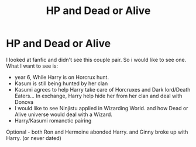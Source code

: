 #+TITLE: HP and Dead or Alive

* HP and Dead or Alive
:PROPERTIES:
:Author: Ericmc020304
:Score: 1
:DateUnix: 1602266952.0
:DateShort: 2020-Oct-09
:FlairText: Request
:END:
I looked at fanfic and didn't see this couple pair. So i would like to see one. What I want to see is:

- year 6, While Harry is on Horcrux hunt.
- Kasum is still being hunted by her clan
- Kasumi agrees to help Harry take care of Horcruxes and Dark lord/Death Eaters... In exchange, Harry help hide her from her clan and deal with Donova
- I would like to see Ninjistu applied in Wizarding World. and how Dead or Alive universe would deal with a Wizard.
- Harry/Kasumi romanctic pairing

Optional - both Ron and Hermoine abonded Harry. and Ginny broke up with Harry. (or never dated)

